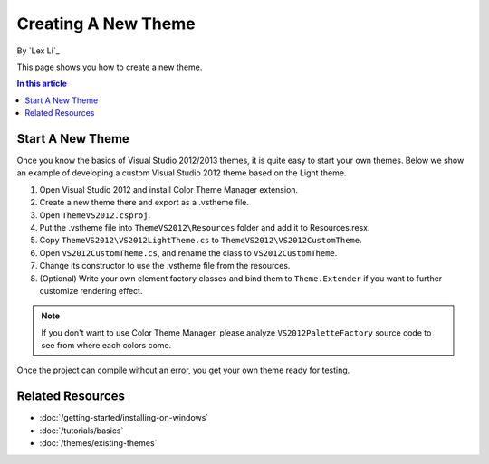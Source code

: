 Creating A New Theme
====================
By `Lex Li`_

This page shows you how to create a new theme.

.. contents:: In this article
   :local:
   :depth: 1

Start A New Theme
-----------------
Once you know the basics of Visual Studio 2012/2013 themes, it is quite easy to start your own themes. 
Below we show an example of developing a custom Visual Studio 2012 theme based on the Light theme.

#. Open Visual Studio 2012 and install Color Theme Manager extension.
#. Create a new theme there and export as a .vstheme file.
#. Open ``ThemeVS2012.csproj``.
#. Put the .vstheme file into ``ThemeVS2012\Resources`` folder and add it to Resources.resx.
#. Copy ``ThemeVS2012\VS2012LightTheme.cs`` to ``ThemeVS2012\VS2012CustomTheme``.
#. Open ``VS2012CustomTheme.cs``, and rename the class to ``VS2012CustomTheme``.
#. Change its constructor to use the .vstheme file from the resources.
#. (Optional) Write your own element factory classes and bind them to ``Theme.Extender`` if you want to further customize rendering effect.

.. note:: If you don't want to use Color Theme Manager, please analyze ``VS2012PaletteFactory`` source code to see from where each colors come.

Once the project can compile without an error, you get your own theme ready for testing.

Related Resources
-----------------

- :doc:`/getting-started/installing-on-windows`
- :doc:`/tutorials/basics`
- :doc:`/themes/existing-themes`
